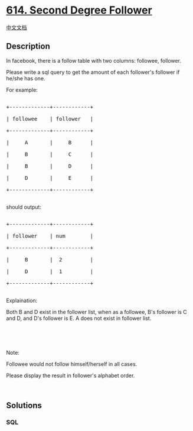 * [[https://leetcode.com/problems/second-degree-follower][614. Second
Degree Follower]]
  :PROPERTIES:
  :CUSTOM_ID: second-degree-follower
  :END:
[[./solution/0600-0699/0614.Second Degree Follower/README.org][中文文档]]

** Description
   :PROPERTIES:
   :CUSTOM_ID: description
   :END:

#+begin_html
  <p>
#+end_html

In facebook, there is a follow table with two columns: followee,
follower.

#+begin_html
  </p>
#+end_html

#+begin_html
  <p>
#+end_html

Please write a sql query to get the amount of each follower's follower
if he/she has one.

#+begin_html
  </p>
#+end_html

#+begin_html
  <p>
#+end_html

For example:

#+begin_html
  </p>
#+end_html

#+begin_html
  <pre>

  +-------------+------------+

  | followee    | follower   |

  +-------------+------------+

  |     A       |     B      |

  |     B       |     C      |

  |     B       |     D      |

  |     D       |     E      |

  +-------------+------------+

  </pre>
#+end_html

should output:

#+begin_html
  <pre>

  +-------------+------------+

  | follower    | num        |

  +-------------+------------+

  |     B       |  2         |

  |     D       |  1         |

  +-------------+------------+

  </pre>
#+end_html

Explaination:

Both B and D exist in the follower list, when as a followee, B's
follower is C and D, and D's follower is E. A does not exist in follower
list.

#+begin_html
  <p>
#+end_html

 

#+begin_html
  </p>
#+end_html

#+begin_html
  <p>
#+end_html

 

#+begin_html
  </p>
#+end_html

Note:

Followee would not follow himself/herself in all cases.

Please display the result in follower's alphabet order.

#+begin_html
  <p>
#+end_html

 

#+begin_html
  </p>
#+end_html

** Solutions
   :PROPERTIES:
   :CUSTOM_ID: solutions
   :END:

#+begin_html
  <!-- tabs:start -->
#+end_html

*** *SQL*
    :PROPERTIES:
    :CUSTOM_ID: sql
    :END:
#+begin_src sql
#+end_src

#+begin_html
  <!-- tabs:end -->
#+end_html
